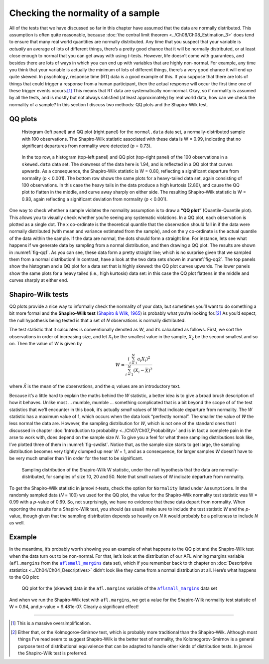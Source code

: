 .. sectionauthor:: `Danielle J. Navarro <https://djnavarro.net/>`_ and `David R. Foxcroft <https://www.davidfoxcroft.com/>`_

Checking the normality of a sample
----------------------------------

All of the tests that we have discussed so far in this chapter have assumed
that the data are normally distributed. This assumption is often quite
reasonable, because :doc:`the central limit theorem <../Ch08/Ch08_Estimation_3>` does
tend to ensure that many real world quantities are normally distributed. Any
time that you suspect that your variable is *actually* an average of lots of
different things, there’s a pretty good chance that it will be normally
distributed, or at least close enough to normal that you can get away with
using *t*-tests. However, life doesn’t come with guarantees, and besides there
are lots of ways in which you can end up with variables that are highly
non-normal. For example, any time you think that your variable is actually the
minimum of lots of different things, there’s a very good chance it will end up
quite skewed. In psychology, response time (RT) data is a good example of this.
If you suppose that there are lots of things that could trigger a response from
a human participant, then the actual response will occur the first time one of
these trigger events occurs.\ [#]_ This means that RT data are systematically
non-normal. Okay, so if normality is assumed by all the tests, and is mostly
but not always satisfied (at least approximately) by real world data, how can
we check the normality of a sample? In this section I discuss two methods:
QQ plots and the Shapiro-Wilk test.

QQ plots
~~~~~~~~

.. ----------------------------------------------------------------------------

.. figure:: ../_images/lsj_qqNormal.*
   :alt: Histogram and QQ plot for normally-distributed data
   :name: fig-qq1

   Histogram (left panel) and QQ plot (right panel) for the ``normal.data``
   data set, a normally-distributed sample with 100 observations. The
   Shapiro-Wilk statistic associated with these data is W = 0.99, indicating
   that no significant departures from normality were detected (*p* = 0.73).
   
.. ----------------------------------------------------------------------------

.. figure:: ../_images/lsj_qqSkewedTailed.*
   :alt: Histogram and QQ plot for skewed and tailed data
   :name: fig-qq2

   In the top row, a histogram (top-left panel) and QQ plot (top-right panel)
   of the 100 observations in a ``skewed.data`` data set. The skewness of the
   data here is 1.94, and is reflected in a QQ plot that curves upwards. As a
   consequence, the Shapiro-Wilk statistic is W = 0.80, reflecting a
   significant departure from normality (\ *p* < 0.001). The bottom row shows
   the same plots for a heavy-tailed data set, again consisting of 100
   observations. In this case the heavy tails in the data produce a high
   kurtosis (2.80), and cause the QQ plot to flatten in the middle, and curve
   away sharply on either side. The resulting Shapiro-Wilk statistic is
   W = 0.93, again reflecting a significant deviation from normality (\ *p* <
   0.001).
   
.. ----------------------------------------------------------------------------

One way to check whether a sample violates the normality assumption is
to draw a **“QQ plot”** (Quantile-Quantile plot). This allows you to
visually check whether you’re seeing any systematic violations. In a QQ
plot, each observation is plotted as a single dot. The x co-ordinate is
the theoretical quantile that the observation should fall in if the data
were normally distributed (with mean and variance estimated from the
sample), and on the y co-ordinate is the actual quantile of the data
within the sample. If the data are normal, the dots should form a
straight line. For instance, lets see what happens if we generate data
by sampling from a normal distribution, and then drawing a QQ plot. The
results are shown in :numref:`fig-qq1`. As you can see, these data form
a pretty straight line; which is no surprise given that we sampled them
from a normal distribution! In contrast, have a look at the two data sets
shown in :numref:`fig-qq2`. The top panels show the histogram and a QQ
plot for a data set that is highly skewed: the QQ plot curves upwards.
The lower panels show the same plots for a heavy tailed (i.e., high
kurtosis) data set: in this case the QQ plot flattens in the middle and
curves sharply at either end.

Shapiro-Wilk tests
~~~~~~~~~~~~~~~~~~

QQ plots provide a nice way to informally check the normality of your
data, but sometimes you’ll want to do something a bit more formal and
the **Shapiro-Wilk test** (`Shapiro & Wilk, 1965
<../Other/References.html#shapiro-1965>`__\ ) is probably what you’re looking
for.\ [#]_ As you’d expect, the null hypothesis being tested is that
a set of *N* observations is normally distributed.

The test statistic that it calculates is conventionally denoted as
*W*, and it’s calculated as follows. First, we sort the
observations in order of increasing size, and let *X*\ :sub:`1` be the
smallest value in the sample, *X*\ :sub:`2` be the second smallest and so
on. Then the value of *W* is given by

.. math:: W = \frac{ \left( \sum_{i = 1}^N a_i X_i \right)^2 }{ \sum_{i = 1}^N (X_i - \bar{X})^2}

where *X̄* is the mean of the observations, and the *a*\ :sub:`i` values are
an introductory text.

Because it’s a little hard to explain the maths behind the *W* statistic, a
better idea is to give a broad brush description of how it behaves. Unlike most
… mumble, mumble … something complicated that is a bit beyond the scope of
of the test statistics that we’ll encounter in this book, it’s actually *small*
values of *W* that indicate departure from normality. The *W* statistic has a
maximum value of 1, which occurs when the data look “perfectly normal”. The
smaller the value of *W* the less normal the data are. However, the sampling
distribution for *W*, which is not one of the standard ones that I discussed in
chapter :doc:`Introduction to probability <../Ch07/Ch07_Probability>` and is in
fact a complete pain in the arse to work with, does depend on the sample size
*N*. To give you a feel for what these sampling distributions look like, I’ve
plotted three of them in :numref:`fig-swdist`. Notice that, as the sample size
starts to get large, the sampling distribution becomes very tightly clumped up
near *W* = 1, and as a consequence, for larger samples *W* doesn’t have to be
very much smaller than 1 in order for the test to be significant.

.. ----------------------------------------------------------------------------

.. figure:: ../_images/lsj_shapirowilkdist.*
   :alt: Sampling distribution of the Shapiro-Wilk W statistic
   :name: fig-swdist

   Sampling distribution of the Shapiro-Wilk W statistic, under the null
   hypothesis that the data are normally-distributed, for samples of size 10,
   20 and 50. Note that small values of W indicate departure from normality.
   
.. ----------------------------------------------------------------------------

To get the Shapiro-Wilk statistic in jamovi *t*-tests, check the option for
``Normality`` listed under ``Assumptions``. In the randomly sampled data
(*N* = 100) we used for the QQ plot, the value for the Shapiro-Wilk normality
test statistic was W = 0.99 with a *p*-value of 0.69. So, not surprisingly, we
have no evidence that these data depart from normality. When reporting the
results for a Shapiro-Wilk test, you should (as usual) make sure to include the
test statistic *W* and the *p*-value, though given that the sampling
distribution depends so heavily on *N* it would probably be a politeness to
include *N* as well.

Example
~~~~~~~

In the meantime, it’s probably worth showing you an example of what happens to
the QQ plot and the Shapiro-Wilk test when the data turn out to be non-normal.
For that, let’s look at the distribution of our AFL winning margins variable
(``afl.margins`` from the |aflsmall_margins|_ data set), which if you remember
back to th chapter on :doc:`Descriptive statistics <../Ch04/Ch04_Descriptives>`
didn’t look like they came from a normal distribution at all. Here’s what
happens to the QQ plot:

.. ----------------------------------------------------------------------------

.. figure:: ../_images/lsj_qq_2b.*
   :alt: QQ plot for the data (skewed) data in the ``afl.margins`` variable
         of the |aflsmall_margins| dataset
   :name: fig-qq_2b

   QQ plot for the (skewed) data in the ``afl.margins`` variable of the
   |aflsmall_margins|_ data set
   
.. ----------------------------------------------------------------------------

And when we run the Shapiro-Wilk test with ``afl.margins``, we get a value for
the Shapiro-Wilk normality test statistic of W = 0.94, and *p*-value = 9.481e-07.
Clearly a significant effect!

------

.. [#]
   This is a massive oversimplification.

.. [#]
   Either that, or the Kolmogorov-Smirnov test, which is probably more
   traditional than the Shapiro-Wilk. Although most things I’ve read seem to
   suggest Shapiro-Wilk is the better test of normality, the
   Kolomogorov-Smirnov is a general purpose test of distributional equivalence
   that can be adapted to handle other kinds of distribution tests. In jamovi
   the Shapiro-Wilk test is preferred.

.. ----------------------------------------------------------------------------

.. |aflsmall_margins|                  replace:: ``aflsmall_margins``
.. _aflsmall_margins:                  ../_static/data/aflsmall_margins.omv
